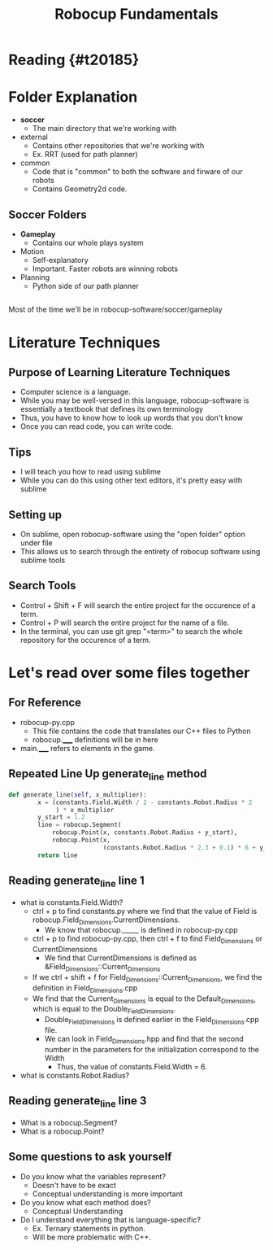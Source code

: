 #+TITLE: Robocup Fundamentals
#+AUTHOR: Jason Chan
#+EMAIL: jason27chan@gmail.com
#+REVEAL_THEME: black
#+REVEAL_TRANS: linear
#+REVEAL_SPEED: fast
#+REVEAL_PLUGINS: (notes pdf)
#+REVEAL_HLEVEL: 1
#+OPTIONS: toc:nil timestamp:nil reveal_control:t num:nil reveal_history:t tags:nil author:nil

# Export section for md
* Reading {#t20185}                                 :docs:

* Folder Explanation
- *soccer*
	- The main directory that we're working with
- external
	- Contains other repositories that we're working with
	- Ex. RRT (used for path planner)
- common
	- Code that is "common" to both the software and firware of our robots
	- Contains Geometry2d code. 

** Soccer Folders
- *Gameplay*
	- Contains our whole plays system 
- Motion
	- Self-explanatory
	- Important. Faster robots are winning robots
- Planning 
	- Python side of our path planner

** 
Most of the time we'll be in robocup-software/soccer/gameplay

* Literature Techniques

** Purpose of Learning Literature Techniques
- Computer science is a language. 
- While you may be well-versed in this language, robocup-software is essentially a textbook that defines its own terminology
- Thus, you have to know how to look up words that you don't know
- Once you can read code, you can write code. 

# Files to read through. Repeated Line Up, Basic122, Mark?
** Tips
- I will teach you how to read using sublime
- While you can do this using other text editors, it's pretty easy with sublime

** Setting up
- On sublime, open robocup-software using the "open folder" option under file
- This allows us to search through the entirety of robocup software using sublime tools

** Search Tools
- Control + Shift + F will search the entire project for the occurence of a term.
- Control + P will search the entire project for the name of a file.
- In the terminal, you can use git grep "<term>" to search the whole repository for the occurence of a term.

* Let's read over some files together

** For Reference
- robocup-py.cpp
	- This file contains the code that translates our C++ files to Python
	- robocup._____ definitions will be in here
- main._____ refers to elements in the game. 

** Repeated Line Up generate_line method
#+BEGIN_SRC python
def generate_line(self, x_multiplier):
        x = (constants.Field.Width / 2 - constants.Robot.Radius * 2
             ) * x_multiplier
        y_start = 1.2
        line = robocup.Segment(
            robocup.Point(x, constants.Robot.Radius + y_start),
            robocup.Point(x,
                          (constants.Robot.Radius * 2.3 + 0.1) * 6 + y_start))
        return line
#+END_SRC

** Reading generate_line line 1
- what is constants.Field.Width?
	- ctrl + p to find constants.py where we find that the value of Field is robocup.Field_Dimensions.CurrentDimensions.
		- We know that robocup._____ is defined in robocup-py.cpp
	- ctrl + p to find robocup-py.cpp, then ctrl + f to find Field_Dimensions or CurrentDimensions
		- We find that CurrentDimensions is defined as &Field_Dimensions::Current_Dimensions
	- If we ctrl + shift + f for Field_Dimensions::Current_Dimensions, we find the definition in Field_Dimensions.cpp
	- We find that the Current_Dimensions is equal to the Default_Dimensions, which is equal to the Double_Field_Dimensions.
		- Double_Field_Dimensions is defined earlier in the Field_Dimensions.cpp file. 
		- We can look in Field_Dimensions.hpp and find that the second number in the parameters for the initialization correspond to the Width
			- Thus, the value of constants.Field.Width = 6. 
- what is constants.Robot.Radius?

** Reading generate_line line 3
- What is a robocup.Segment? 
- What is a robocup.Point?

** Some questions to ask yourself
- Do you know what the variables represent?
	- Doesn't have to be exact
	- Conceptual understanding is more important
- Do you know what each method does?
	- Conceptual Understanding
- Do I understand everything that is language-specific?
	- Ex. Ternary statements in python.
	- Will be more problematic with C++. 

